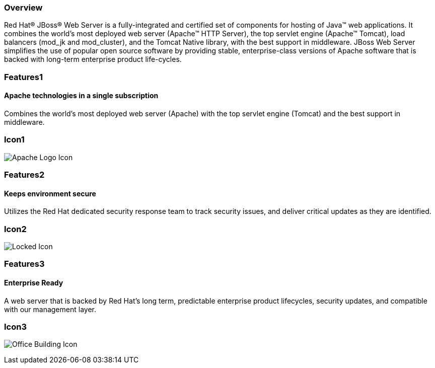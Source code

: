 :awestruct-layout: product-overview
:awestruct-status: green
:awestruct-interpolate: true
:leveloffset: 1

== Overview

Red Hat(R) JBoss(R) Web Server is a fully-integrated and certified set of components for hosting of Java(TM) web applications. It combines the world's most deployed web server (Apache(TM) HTTP Server),  the top servlet engine (Apache(TM) Tomcat), load balancers (mod_jk and mod_cluster), and the Tomcat Native library, with the best support in middleware. JBoss Web Server simplifies the use of popular open source software by  providing stable, enterprise-class versions of Apache software that is backed with long-term enterprise product life-cycles.


== Features1

=== Apache technologies in a single subscription

Combines the world's most deployed web server (Apache) with the top servlet engine (Tomcat) and the best support in middleware.

== Icon1

image:#{cdn(site.base_url + '/images/icons/products/products_apache_logo_v2.png')}["Apache Logo Icon"]

== Features2

=== Keeps environment secure

Utilizes the Red Hat dedicated security response team to track security issues, and deliver critical updates as they are identified.

== Icon2

image:#{cdn(site.base_url + '/images/icons/products/products_locked.png')}["Locked Icon"]

== Features3

=== Enterprise Ready

A web server that is backed by Red Hat's long term, predictable enterprise product lifecycles, security updates, and compatible with our management layer.

== Icon3

image:#{cdn(site.base_url + '/images/icons/products/products_office_building.png')}["Office Building Icon"]

